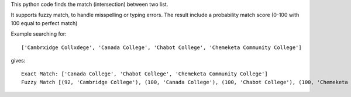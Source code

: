 This python code finds the match (intersection) between two list.

It supports fuzzy match, to handle misspelling or typing errors. The result include a probability match score (0-100 with 100 equal to perfect match)

Example searching for::

  ['Cambrxidge Collxdege', 'Canada College', 'Chabot College', 'Chemeketa Community College']

gives::

  Exact Match: ['Canada College', 'Chabot College', 'Chemeketa Community College']
  Fuzzy Match [(92, 'Cambridge College'), (100, 'Canada College'), (100, 'Chabot College'), (100, 'Chemeketa Community College')]

